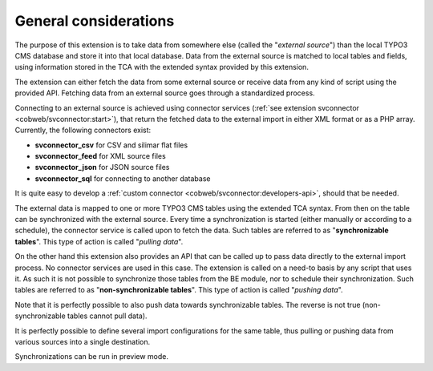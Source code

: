 ﻿.. include:: /Includes.rst.txt


.. _user-general:

General considerations
^^^^^^^^^^^^^^^^^^^^^^

The purpose of this extension is to take data from somewhere else
(called the "*external source*") than the local TYPO3 CMS database and store
it into that local database. Data from the external source is matched
to local tables and fields, using information stored in the TCA with
the extended syntax provided by this extension.

The extension can either fetch the data from some external source or
receive data from any kind of script using the provided API. Fetching
data from an external source goes through a standardized process.

Connecting to an external source is achieved using connector services
(:ref:`see extension svconnector <cobweb/svconnector:start>`), that return the fetched data to
the external import in either XML format or as a PHP array. Currently, the
following connectors exist:

- **svconnector_csv** for CSV and silimar flat files
- **svconnector_feed** for XML source files
- **svconnector_json** for JSON source files
- **svconnector_sql** for connecting to another database

It is quite easy to develop a :ref:`custom connector <cobweb/svconnector:developers-api>`,
should that be needed.

The external data is mapped to one or more TYPO3 CMS tables
using the extended TCA syntax. From then on the table can be
synchronized with the external source. Every time a synchronization is
started (either manually or according to a schedule), the connector
service is called upon to fetch the data. Such tables are referred to
as "**synchronizable tables**". This type of action is called
"*pulling data*".

On the other hand this extension also provides an API that can be
called up to pass data directly to the external import process. No
connector services are used in this case. The extension is called on a
need-to basis by any script that uses it. As such it is not possible
to synchronize those tables from the BE module, nor to schedule their
synchronization. Such tables are referred to as "**non-synchronizable tables**".
This type of action is called "*pushing data*".

Note that it is perfectly possible to also push data towards
synchronizable tables. The reverse is not true (non-synchronizable
tables cannot pull data).

It is perfectly possible to define several import configurations for the same
table, thus pulling or pushing data from various sources into a single destination.

Synchronizations can be run in preview mode.
